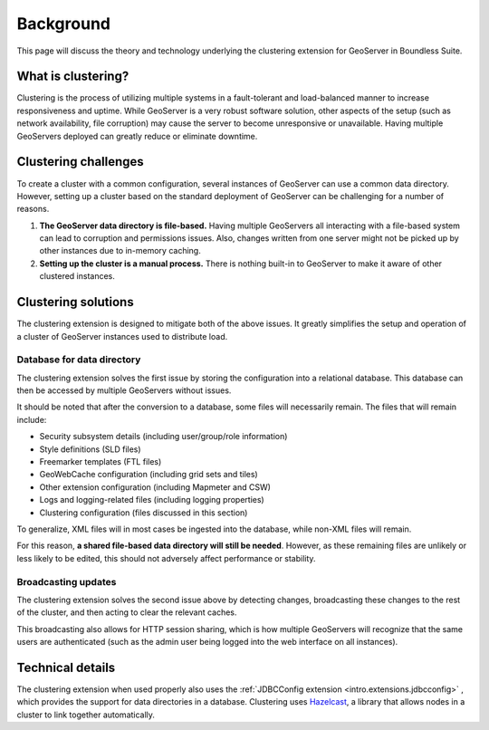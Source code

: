 .. _sysadmin.clustering.background:

Background
==========

This page will discuss the theory and technology underlying the clustering extension for GeoServer in Boundless Suite.

What is clustering?
-------------------

Clustering is the process of utilizing multiple systems in a fault-tolerant and load-balanced manner to increase responsiveness and uptime. While GeoServer is a very robust software solution, other aspects of the setup (such as network availability, file corruption) may cause the server to become unresponsive or unavailable. Having multiple GeoServers deployed can greatly reduce or eliminate downtime.

Clustering challenges
---------------------

To create a cluster with a common configuration, several instances of GeoServer can use a common data directory. However, setting up a cluster based on the standard deployment of GeoServer can be challenging for a number of reasons.

#. **The GeoServer data directory is file-based.** Having multiple GeoServers all interacting with a file-based system can lead to corruption and permissions issues. Also, changes written from one server might not be picked up by other instances due to in-memory caching.

#. **Setting up the cluster is a manual process.** There is nothing built-in to GeoServer to make it aware of other clustered instances.

Clustering solutions
--------------------

The clustering extension is designed to mitigate both of the above issues. It greatly simplifies the setup and operation of a cluster of GeoServer instances used to distribute load.

Database for data directory
~~~~~~~~~~~~~~~~~~~~~~~~~~~

The clustering extension solves the first issue by storing the configuration into a relational database. This database can then be accessed by multiple GeoServers without issues.

It should be noted that after the conversion to a database, some files will necessarily remain. The files that will remain include:

* Security subsystem details (including user/group/role information)  
* Style definitions (SLD files)
* Freemarker templates (FTL files)
* GeoWebCache configuration (including grid sets and tiles)
* Other extension configuration (including Mapmeter and CSW)
* Logs and logging-related files (including logging properties)
* Clustering configuration (files discussed in this section)

To generalize, XML files will in most cases be ingested into the database, while non-XML files will remain.

For this reason, **a shared file-based data directory will still be needed**. However, as these remaining files are unlikely or less likely to be edited, this should not adversely affect performance or stability.

Broadcasting updates
~~~~~~~~~~~~~~~~~~~~

The clustering extension solves the second issue above by detecting changes, broadcasting these changes to the rest of the cluster, and then acting to clear the relevant caches.

This broadcasting also allows for HTTP session sharing, which is how multiple GeoServers will recognize that the same users are authenticated (such as the admin user being logged into the web interface on all instances).

Technical details
-----------------

The clustering extension when used properly also uses the :ref:`JDBCConfig extension <intro.extensions.jdbcconfig>` , which provides the support for data directories in a database. Clustering uses `Hazelcast <http://hazelcast.com>`_, a library that allows nodes in a cluster to link together automatically.
